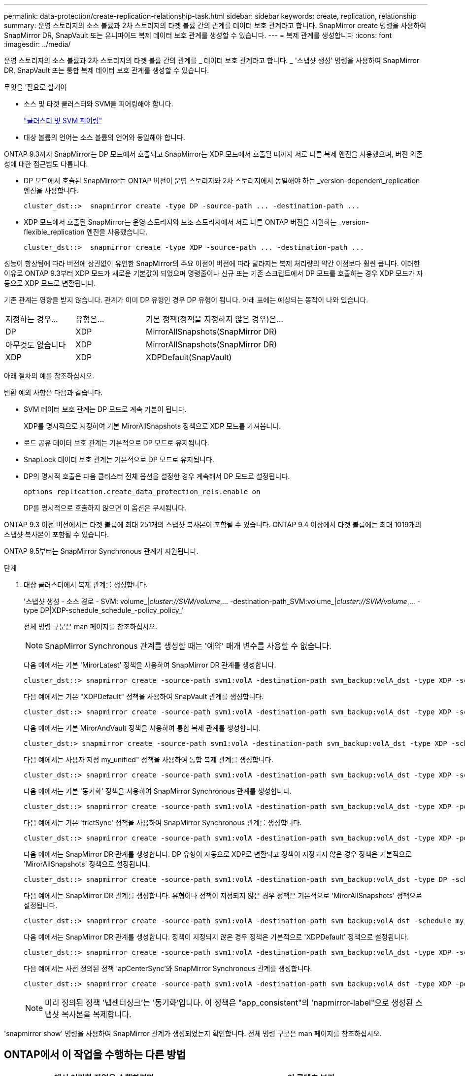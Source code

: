---
permalink: data-protection/create-replication-relationship-task.html 
sidebar: sidebar 
keywords: create, replication, relationship 
summary: 운영 스토리지의 소스 볼륨과 2차 스토리지의 타겟 볼륨 간의 관계를 데이터 보호 관계라고 합니다. SnapMirror create 명령을 사용하여 SnapMirror DR, SnapVault 또는 유니파이드 복제 데이터 보호 관계를 생성할 수 있습니다. 
---
= 복제 관계를 생성합니다
:icons: font
:imagesdir: ../media/


[role="lead"]
운영 스토리지의 소스 볼륨과 2차 스토리지의 타겟 볼륨 간의 관계를 _ 데이터 보호 관계라고 합니다. _ '스냅샷 생성' 명령을 사용하여 SnapMirror DR, SnapVault 또는 통합 복제 데이터 보호 관계를 생성할 수 있습니다.

.무엇을 &#8217;필요로 할거야
* 소스 및 타겟 클러스터와 SVM을 피어링해야 합니다.
+
https://docs.netapp.com/us-en/ontap-sm-classic/peering/index.html["클러스터 및 SVM 피어링"]

* 대상 볼륨의 언어는 소스 볼륨의 언어와 동일해야 합니다.


ONTAP 9.3까지 SnapMirror는 DP 모드에서 호출되고 SnapMirror는 XDP 모드에서 호출될 때까지 서로 다른 복제 엔진을 사용했으며, 버전 의존성에 대한 접근법도 다릅니다.

* DP 모드에서 호출된 SnapMirror는 ONTAP 버전이 운영 스토리지와 2차 스토리지에서 동일해야 하는 _version-dependent_replication 엔진을 사용합니다.
+
[listing]
----
cluster_dst::>  snapmirror create -type DP -source-path ... -destination-path ...
----
* XDP 모드에서 호출된 SnapMirror는 운영 스토리지와 보조 스토리지에서 서로 다른 ONTAP 버전을 지원하는 _version-flexible_replication 엔진을 사용했습니다.
+
[listing]
----
cluster_dst::>  snapmirror create -type XDP -source-path ... -destination-path ...
----


성능이 향상됨에 따라 버전에 상관없이 유연한 SnapMirror의 주요 이점이 버전에 따라 달라지는 복제 처리량의 약간 이점보다 훨씬 큽니다. 이러한 이유로 ONTAP 9.3부터 XDP 모드가 새로운 기본값이 되었으며 명령줄이나 신규 또는 기존 스크립트에서 DP 모드를 호출하는 경우 XDP 모드가 자동으로 XDP 모드로 변환됩니다.

기존 관계는 영향을 받지 않습니다. 관계가 이미 DP 유형인 경우 DP 유형이 됩니다. 아래 표에는 예상되는 동작이 나와 있습니다.

[cols="25,25,50"]
|===


| 지정하는 경우... | 유형은... | 기본 정책(정책을 지정하지 않은 경우)은... 


 a| 
DP
 a| 
XDP
 a| 
MirrorAllSnapshots(SnapMirror DR)



 a| 
아무것도 없습니다
 a| 
XDP
 a| 
MirrorAllSnapshots(SnapMirror DR)



 a| 
XDP
 a| 
XDP
 a| 
XDPDefault(SnapVault)

|===
아래 절차의 예를 참조하십시오.

변환 예외 사항은 다음과 같습니다.

* SVM 데이터 보호 관계는 DP 모드로 계속 기본이 됩니다.
+
XDP를 명시적으로 지정하여 기본 MirorAllSnapshots 정책으로 XDP 모드를 가져옵니다.

* 로드 공유 데이터 보호 관계는 기본적으로 DP 모드로 유지됩니다.
* SnapLock 데이터 보호 관계는 기본적으로 DP 모드로 유지됩니다.
* DP의 명시적 호출은 다음 클러스터 전체 옵션을 설정한 경우 계속해서 DP 모드로 설정됩니다.
+
[listing]
----
options replication.create_data_protection_rels.enable on
----
+
DP를 명시적으로 호출하지 않으면 이 옵션은 무시됩니다.



ONTAP 9.3 이전 버전에서는 타겟 볼륨에 최대 251개의 스냅샷 복사본이 포함될 수 있습니다. ONTAP 9.4 이상에서 타겟 볼륨에는 최대 1019개의 스냅샷 복사본이 포함될 수 있습니다.

ONTAP 9.5부터는 SnapMirror Synchronous 관계가 지원됩니다.

.단계
. 대상 클러스터에서 복제 관계를 생성합니다.
+
'스냅샷 생성 - 소스 경로 - SVM: volume_|_cluster://SVM/volume_,... -destination-path_SVM:volume_|_cluster://SVM/volume_,... -type DP|XDP-schedule_schedule_-policy_policy_'

+
전체 명령 구문은 man 페이지를 참조하십시오.

+
[NOTE]
====
SnapMirror Synchronous 관계를 생성할 때는 '예약' 매개 변수를 사용할 수 없습니다.

====
+
다음 예에서는 기본 'MirorLatest' 정책을 사용하여 SnapMirror DR 관계를 생성합니다.

+
[listing]
----
cluster_dst::> snapmirror create -source-path svm1:volA -destination-path svm_backup:volA_dst -type XDP -schedule my_daily -policy MirrorLatest
----
+
다음 예에서는 기본 "XDPDefault" 정책을 사용하여 SnapVault 관계를 생성합니다.

+
[listing]
----
cluster_dst::> snapmirror create -source-path svm1:volA -destination-path svm_backup:volA_dst -type XDP -schedule my_daily -policy XDPDefault
----
+
다음 예에서는 기본 MirorAndVault 정책을 사용하여 통합 복제 관계를 생성합니다.

+
[listing]
----
cluster_dst:> snapmirror create -source-path svm1:volA -destination-path svm_backup:volA_dst -type XDP -schedule my_daily -policy MirrorAndVault
----
+
다음 예에서는 사용자 지정 my_unified" 정책을 사용하여 통합 복제 관계를 생성합니다.

+
[listing]
----
cluster_dst::> snapmirror create -source-path svm1:volA -destination-path svm_backup:volA_dst -type XDP -schedule my_daily -policy my_unified
----
+
다음 예에서는 기본 '동기화' 정책을 사용하여 SnapMirror Synchronous 관계를 생성합니다.

+
[listing]
----
cluster_dst::> snapmirror create -source-path svm1:volA -destination-path svm_backup:volA_dst -type XDP -policy Sync
----
+
다음 예에서는 기본 'trictSync' 정책을 사용하여 SnapMirror Synchronous 관계를 생성합니다.

+
[listing]
----
cluster_dst::> snapmirror create -source-path svm1:volA -destination-path svm_backup:volA_dst -type XDP -policy StrictSync
----
+
다음 예에서는 SnapMirror DR 관계를 생성합니다. DP 유형이 자동으로 XDP로 변환되고 정책이 지정되지 않은 경우 정책은 기본적으로 'MirorAllSnapshots' 정책으로 설정됩니다.

+
[listing]
----
cluster_dst::> snapmirror create -source-path svm1:volA -destination-path svm_backup:volA_dst -type DP -schedule my_daily
----
+
다음 예에서는 SnapMirror DR 관계를 생성합니다. 유형이나 정책이 지정되지 않은 경우 정책은 기본적으로 'MirorAllSnapshots' 정책으로 설정됩니다.

+
[listing]
----
cluster_dst::> snapmirror create -source-path svm1:volA -destination-path svm_backup:volA_dst -schedule my_daily
----
+
다음 예에서는 SnapMirror DR 관계를 생성합니다. 정책이 지정되지 않은 경우 정책은 기본적으로 'XDPDefault' 정책으로 설정됩니다.

+
[listing]
----
cluster_dst::> snapmirror create -source-path svm1:volA -destination-path svm_backup:volA_dst -type XDP -schedule my_daily
----
+
다음 예에서는 사전 정의된 정책 'apCenterSync'와 SnapMirror Synchronous 관계를 생성합니다.

+
[listing]
----
cluster_dst::> snapmirror create -source-path svm1:volA -destination-path svm_backup:volA_dst -type XDP -policy SnapCenterSync
----
+
[NOTE]
====
미리 정의된 정책 '냅센터싱크'는 '동기화'입니다. 이 정책은 "app_consistent"의 'napmirror-label"으로 생성된 스냅샷 복사본을 복제합니다.

====


'snapmirror show' 명령을 사용하여 SnapMirror 관계가 생성되었는지 확인합니다. 전체 명령 구문은 man 페이지를 참조하십시오.



== ONTAP에서 이 작업을 수행하는 다른 방법

[cols="2"]
|===
| 에서 이러한 작업을 수행하려면... | 이 콘텐츠 보기... 


| 재설계된 System Manager(ONTAP 9.7 이상에서 사용 가능) | link:https://docs.netapp.com/us-en/ontap/task_dp_configure_mirror.html["미러와 볼트를 구성합니다"^] 


| System Manager Classic(ONTAP 9.7 이하에서 사용 가능) | link:https://docs.netapp.com/us-en/ontap-sm-classic/volume-backup-snapvault/index.html["SnapVault를 사용한 볼륨 백업 개요"^] 
|===